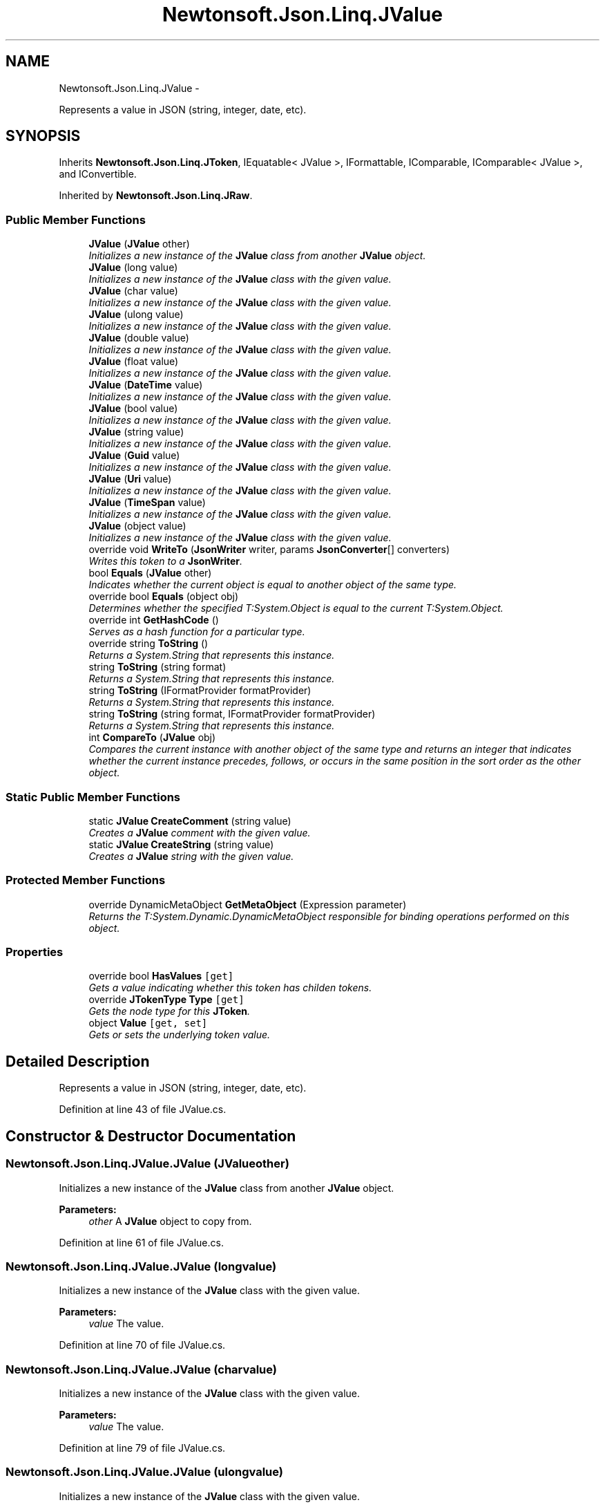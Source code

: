 .TH "Newtonsoft.Json.Linq.JValue" 3 "Fri Jul 5 2013" "Version 1.0" "HSA.InfoSys" \" -*- nroff -*-
.ad l
.nh
.SH NAME
Newtonsoft.Json.Linq.JValue \- 
.PP
Represents a value in JSON (string, integer, date, etc)\&.  

.SH SYNOPSIS
.br
.PP
.PP
Inherits \fBNewtonsoft\&.Json\&.Linq\&.JToken\fP, IEquatable< JValue >, IFormattable, IComparable, IComparable< JValue >, and IConvertible\&.
.PP
Inherited by \fBNewtonsoft\&.Json\&.Linq\&.JRaw\fP\&.
.SS "Public Member Functions"

.in +1c
.ti -1c
.RI "\fBJValue\fP (\fBJValue\fP other)"
.br
.RI "\fIInitializes a new instance of the \fBJValue\fP class from another \fBJValue\fP object\&. \fP"
.ti -1c
.RI "\fBJValue\fP (long value)"
.br
.RI "\fIInitializes a new instance of the \fBJValue\fP class with the given value\&. \fP"
.ti -1c
.RI "\fBJValue\fP (char value)"
.br
.RI "\fIInitializes a new instance of the \fBJValue\fP class with the given value\&. \fP"
.ti -1c
.RI "\fBJValue\fP (ulong value)"
.br
.RI "\fIInitializes a new instance of the \fBJValue\fP class with the given value\&. \fP"
.ti -1c
.RI "\fBJValue\fP (double value)"
.br
.RI "\fIInitializes a new instance of the \fBJValue\fP class with the given value\&. \fP"
.ti -1c
.RI "\fBJValue\fP (float value)"
.br
.RI "\fIInitializes a new instance of the \fBJValue\fP class with the given value\&. \fP"
.ti -1c
.RI "\fBJValue\fP (\fBDateTime\fP value)"
.br
.RI "\fIInitializes a new instance of the \fBJValue\fP class with the given value\&. \fP"
.ti -1c
.RI "\fBJValue\fP (bool value)"
.br
.RI "\fIInitializes a new instance of the \fBJValue\fP class with the given value\&. \fP"
.ti -1c
.RI "\fBJValue\fP (string value)"
.br
.RI "\fIInitializes a new instance of the \fBJValue\fP class with the given value\&. \fP"
.ti -1c
.RI "\fBJValue\fP (\fBGuid\fP value)"
.br
.RI "\fIInitializes a new instance of the \fBJValue\fP class with the given value\&. \fP"
.ti -1c
.RI "\fBJValue\fP (\fBUri\fP value)"
.br
.RI "\fIInitializes a new instance of the \fBJValue\fP class with the given value\&. \fP"
.ti -1c
.RI "\fBJValue\fP (\fBTimeSpan\fP value)"
.br
.RI "\fIInitializes a new instance of the \fBJValue\fP class with the given value\&. \fP"
.ti -1c
.RI "\fBJValue\fP (object value)"
.br
.RI "\fIInitializes a new instance of the \fBJValue\fP class with the given value\&. \fP"
.ti -1c
.RI "override void \fBWriteTo\fP (\fBJsonWriter\fP writer, params \fBJsonConverter\fP[] converters)"
.br
.RI "\fIWrites this token to a \fBJsonWriter\fP\&. \fP"
.ti -1c
.RI "bool \fBEquals\fP (\fBJValue\fP other)"
.br
.RI "\fIIndicates whether the current object is equal to another object of the same type\&. \fP"
.ti -1c
.RI "override bool \fBEquals\fP (object obj)"
.br
.RI "\fIDetermines whether the specified T:System\&.Object is equal to the current T:System\&.Object\&. \fP"
.ti -1c
.RI "override int \fBGetHashCode\fP ()"
.br
.RI "\fIServes as a hash function for a particular type\&. \fP"
.ti -1c
.RI "override string \fBToString\fP ()"
.br
.RI "\fIReturns a System\&.String that represents this instance\&. \fP"
.ti -1c
.RI "string \fBToString\fP (string format)"
.br
.RI "\fIReturns a System\&.String that represents this instance\&. \fP"
.ti -1c
.RI "string \fBToString\fP (IFormatProvider formatProvider)"
.br
.RI "\fIReturns a System\&.String that represents this instance\&. \fP"
.ti -1c
.RI "string \fBToString\fP (string format, IFormatProvider formatProvider)"
.br
.RI "\fIReturns a System\&.String that represents this instance\&. \fP"
.ti -1c
.RI "int \fBCompareTo\fP (\fBJValue\fP obj)"
.br
.RI "\fICompares the current instance with another object of the same type and returns an integer that indicates whether the current instance precedes, follows, or occurs in the same position in the sort order as the other object\&. \fP"
.in -1c
.SS "Static Public Member Functions"

.in +1c
.ti -1c
.RI "static \fBJValue\fP \fBCreateComment\fP (string value)"
.br
.RI "\fICreates a \fBJValue\fP comment with the given value\&. \fP"
.ti -1c
.RI "static \fBJValue\fP \fBCreateString\fP (string value)"
.br
.RI "\fICreates a \fBJValue\fP string with the given value\&. \fP"
.in -1c
.SS "Protected Member Functions"

.in +1c
.ti -1c
.RI "override DynamicMetaObject \fBGetMetaObject\fP (Expression parameter)"
.br
.RI "\fIReturns the T:System\&.Dynamic\&.DynamicMetaObject responsible for binding operations performed on this object\&. \fP"
.in -1c
.SS "Properties"

.in +1c
.ti -1c
.RI "override bool \fBHasValues\fP\fC [get]\fP"
.br
.RI "\fIGets a value indicating whether this token has childen tokens\&. \fP"
.ti -1c
.RI "override \fBJTokenType\fP \fBType\fP\fC [get]\fP"
.br
.RI "\fIGets the node type for this \fBJToken\fP\&. \fP"
.ti -1c
.RI "object \fBValue\fP\fC [get, set]\fP"
.br
.RI "\fIGets or sets the underlying token value\&. \fP"
.in -1c
.SH "Detailed Description"
.PP 
Represents a value in JSON (string, integer, date, etc)\&. 


.PP
Definition at line 43 of file JValue\&.cs\&.
.SH "Constructor & Destructor Documentation"
.PP 
.SS "Newtonsoft\&.Json\&.Linq\&.JValue\&.JValue (\fBJValue\fPother)"

.PP
Initializes a new instance of the \fBJValue\fP class from another \fBJValue\fP object\&. 
.PP
\fBParameters:\fP
.RS 4
\fIother\fP A \fBJValue\fP object to copy from\&.
.RE
.PP

.PP
Definition at line 61 of file JValue\&.cs\&.
.SS "Newtonsoft\&.Json\&.Linq\&.JValue\&.JValue (longvalue)"

.PP
Initializes a new instance of the \fBJValue\fP class with the given value\&. 
.PP
\fBParameters:\fP
.RS 4
\fIvalue\fP The value\&.
.RE
.PP

.PP
Definition at line 70 of file JValue\&.cs\&.
.SS "Newtonsoft\&.Json\&.Linq\&.JValue\&.JValue (charvalue)"

.PP
Initializes a new instance of the \fBJValue\fP class with the given value\&. 
.PP
\fBParameters:\fP
.RS 4
\fIvalue\fP The value\&.
.RE
.PP

.PP
Definition at line 79 of file JValue\&.cs\&.
.SS "Newtonsoft\&.Json\&.Linq\&.JValue\&.JValue (ulongvalue)"

.PP
Initializes a new instance of the \fBJValue\fP class with the given value\&. 
.PP
\fBParameters:\fP
.RS 4
\fIvalue\fP The value\&.
.RE
.PP

.PP
Definition at line 89 of file JValue\&.cs\&.
.SS "Newtonsoft\&.Json\&.Linq\&.JValue\&.JValue (doublevalue)"

.PP
Initializes a new instance of the \fBJValue\fP class with the given value\&. 
.PP
\fBParameters:\fP
.RS 4
\fIvalue\fP The value\&.
.RE
.PP

.PP
Definition at line 98 of file JValue\&.cs\&.
.SS "Newtonsoft\&.Json\&.Linq\&.JValue\&.JValue (floatvalue)"

.PP
Initializes a new instance of the \fBJValue\fP class with the given value\&. 
.PP
\fBParameters:\fP
.RS 4
\fIvalue\fP The value\&.
.RE
.PP

.PP
Definition at line 107 of file JValue\&.cs\&.
.SS "Newtonsoft\&.Json\&.Linq\&.JValue\&.JValue (\fBDateTime\fPvalue)"

.PP
Initializes a new instance of the \fBJValue\fP class with the given value\&. 
.PP
\fBParameters:\fP
.RS 4
\fIvalue\fP The value\&.
.RE
.PP

.PP
Definition at line 116 of file JValue\&.cs\&.
.SS "Newtonsoft\&.Json\&.Linq\&.JValue\&.JValue (boolvalue)"

.PP
Initializes a new instance of the \fBJValue\fP class with the given value\&. 
.PP
\fBParameters:\fP
.RS 4
\fIvalue\fP The value\&.
.RE
.PP

.PP
Definition at line 125 of file JValue\&.cs\&.
.SS "Newtonsoft\&.Json\&.Linq\&.JValue\&.JValue (stringvalue)"

.PP
Initializes a new instance of the \fBJValue\fP class with the given value\&. 
.PP
\fBParameters:\fP
.RS 4
\fIvalue\fP The value\&.
.RE
.PP

.PP
Definition at line 134 of file JValue\&.cs\&.
.SS "Newtonsoft\&.Json\&.Linq\&.JValue\&.JValue (\fBGuid\fPvalue)"

.PP
Initializes a new instance of the \fBJValue\fP class with the given value\&. 
.PP
\fBParameters:\fP
.RS 4
\fIvalue\fP The value\&.
.RE
.PP

.PP
Definition at line 143 of file JValue\&.cs\&.
.SS "Newtonsoft\&.Json\&.Linq\&.JValue\&.JValue (\fBUri\fPvalue)"

.PP
Initializes a new instance of the \fBJValue\fP class with the given value\&. 
.PP
\fBParameters:\fP
.RS 4
\fIvalue\fP The value\&.
.RE
.PP

.PP
Definition at line 152 of file JValue\&.cs\&.
.SS "Newtonsoft\&.Json\&.Linq\&.JValue\&.JValue (\fBTimeSpan\fPvalue)"

.PP
Initializes a new instance of the \fBJValue\fP class with the given value\&. 
.PP
\fBParameters:\fP
.RS 4
\fIvalue\fP The value\&.
.RE
.PP

.PP
Definition at line 161 of file JValue\&.cs\&.
.SS "Newtonsoft\&.Json\&.Linq\&.JValue\&.JValue (objectvalue)"

.PP
Initializes a new instance of the \fBJValue\fP class with the given value\&. 
.PP
\fBParameters:\fP
.RS 4
\fIvalue\fP The value\&.
.RE
.PP

.PP
Definition at line 170 of file JValue\&.cs\&.
.SH "Member Function Documentation"
.PP 
.SS "int Newtonsoft\&.Json\&.Linq\&.JValue\&.CompareTo (\fBJValue\fPobj)"

.PP
Compares the current instance with another object of the same type and returns an integer that indicates whether the current instance precedes, follows, or occurs in the same position in the sort order as the other object\&. 
.PP
\fBParameters:\fP
.RS 4
\fIobj\fP An object to compare with this instance\&.
.RE
.PP
\fBReturns:\fP
.RS 4
A 32-bit signed integer that indicates the relative order of the objects being compared\&. The return value has these meanings: Value Meaning Less than zero This instance is less than \fIobj\fP \&. Zero This instance is equal to \fIobj\fP \&. Greater than zero This instance is greater than \fIobj\fP \&. 
.RE
.PP
\fBExceptions:\fP
.RS 4
\fIT:System\&.ArgumentException\fP \fIobj\fP  is not the same type as this instance\&. 
.RE
.PP

.PP
Definition at line 914 of file JValue\&.cs\&.
.SS "static \fBJValue\fP Newtonsoft\&.Json\&.Linq\&.JValue\&.CreateComment (stringvalue)\fC [static]\fP"

.PP
Creates a \fBJValue\fP comment with the given value\&. 
.PP
\fBParameters:\fP
.RS 4
\fIvalue\fP The value\&.
.RE
.PP
\fBReturns:\fP
.RS 4
A \fBJValue\fP comment with the given value\&.
.RE
.PP

.PP
Definition at line 508 of file JValue\&.cs\&.
.SS "static \fBJValue\fP Newtonsoft\&.Json\&.Linq\&.JValue\&.CreateString (stringvalue)\fC [static]\fP"

.PP
Creates a \fBJValue\fP string with the given value\&. 
.PP
\fBParameters:\fP
.RS 4
\fIvalue\fP The value\&.
.RE
.PP
\fBReturns:\fP
.RS 4
A \fBJValue\fP string with the given value\&.
.RE
.PP

.PP
Definition at line 518 of file JValue\&.cs\&.
.SS "bool Newtonsoft\&.Json\&.Linq\&.JValue\&.Equals (\fBJValue\fPother)"

.PP
Indicates whether the current object is equal to another object of the same type\&. 
.PP
\fBReturns:\fP
.RS 4
true if the current object is equal to the \fIother\fP  parameter; otherwise, false\&. 
.RE
.PP
\fBParameters:\fP
.RS 4
\fIother\fP An object to compare with this object\&.
.RE
.PP

.PP
Definition at line 703 of file JValue\&.cs\&.
.SS "override bool Newtonsoft\&.Json\&.Linq\&.JValue\&.Equals (objectobj)"

.PP
Determines whether the specified T:System\&.Object is equal to the current T:System\&.Object\&. 
.PP
\fBParameters:\fP
.RS 4
\fIobj\fP The T:System\&.Object to compare with the current T:System\&.Object\&.
.RE
.PP
\fBReturns:\fP
.RS 4
true if the specified T:System\&.Object is equal to the current T:System\&.Object; otherwise, false\&. 
.RE
.PP
\fBExceptions:\fP
.RS 4
\fIT:System\&.NullReferenceException\fP The \fIobj\fP  parameter is null\&. 
.RE
.PP

.PP
Definition at line 721 of file JValue\&.cs\&.
.SS "override int Newtonsoft\&.Json\&.Linq\&.JValue\&.GetHashCode ()"

.PP
Serves as a hash function for a particular type\&. 
.PP
\fBReturns:\fP
.RS 4
A hash code for the current T:System\&.Object\&. 
.RE
.PP

.PP
Definition at line 739 of file JValue\&.cs\&.
.SS "override DynamicMetaObject Newtonsoft\&.Json\&.Linq\&.JValue\&.GetMetaObject (Expressionparameter)\fC [protected]\fP, \fC [virtual]\fP"

.PP
Returns the T:System\&.Dynamic\&.DynamicMetaObject responsible for binding operations performed on this object\&. 
.PP
\fBParameters:\fP
.RS 4
\fIparameter\fP The expression tree representation of the runtime value\&.
.RE
.PP
\fBReturns:\fP
.RS 4
The T:System\&.Dynamic\&.DynamicMetaObject to bind this object\&. 
.RE
.PP

.PP
Reimplemented from \fBNewtonsoft\&.Json\&.Linq\&.JToken\fP\&.
.PP
Definition at line 813 of file JValue\&.cs\&.
.SS "override string Newtonsoft\&.Json\&.Linq\&.JValue\&.ToString ()"

.PP
Returns a System\&.String that represents this instance\&. 
.PP
\fBReturns:\fP
.RS 4
A System\&.String that represents this instance\&. 
.RE
.PP

.PP
Definition at line 753 of file JValue\&.cs\&.
.SS "string Newtonsoft\&.Json\&.Linq\&.JValue\&.ToString (stringformat)"

.PP
Returns a System\&.String that represents this instance\&. 
.PP
\fBParameters:\fP
.RS 4
\fIformat\fP The format\&.
.RE
.PP
\fBReturns:\fP
.RS 4
A System\&.String that represents this instance\&. 
.RE
.PP

.PP
Definition at line 768 of file JValue\&.cs\&.
.SS "string Newtonsoft\&.Json\&.Linq\&.JValue\&.ToString (IFormatProviderformatProvider)"

.PP
Returns a System\&.String that represents this instance\&. 
.PP
\fBParameters:\fP
.RS 4
\fIformatProvider\fP The format provider\&.
.RE
.PP
\fBReturns:\fP
.RS 4
A System\&.String that represents this instance\&. 
.RE
.PP

.PP
Definition at line 780 of file JValue\&.cs\&.
.SS "string Newtonsoft\&.Json\&.Linq\&.JValue\&.ToString (stringformat, IFormatProviderformatProvider)"

.PP
Returns a System\&.String that represents this instance\&. 
.PP
\fBParameters:\fP
.RS 4
\fIformat\fP The format\&.
.br
\fIformatProvider\fP The format provider\&.
.RE
.PP
\fBReturns:\fP
.RS 4
A System\&.String that represents this instance\&. 
.RE
.PP

.PP
Definition at line 793 of file JValue\&.cs\&.
.SS "override void Newtonsoft\&.Json\&.Linq\&.JValue\&.WriteTo (\fBJsonWriter\fPwriter, params \fBJsonConverter\fP[]converters)\fC [virtual]\fP"

.PP
Writes this token to a \fBJsonWriter\fP\&. 
.PP
\fBParameters:\fP
.RS 4
\fIwriter\fP A \fBJsonWriter\fP into which this method will write\&.
.br
\fIconverters\fP A collection of \fBJsonConverter\fP which will be used when writing the token\&.
.RE
.PP

.PP
Implements \fBNewtonsoft\&.Json\&.Linq\&.JToken\fP\&.
.PP
Definition at line 613 of file JValue\&.cs\&.
.SH "Property Documentation"
.PP 
.SS "override bool Newtonsoft\&.Json\&.Linq\&.JValue\&.HasValues\fC [get]\fP"

.PP
Gets a value indicating whether this token has childen tokens\&. \fCtrue\fP if this token has child values; otherwise, \fCfalse\fP\&. 
.PP
Definition at line 193 of file JValue\&.cs\&.
.SS "override \fBJTokenType\fP Newtonsoft\&.Json\&.Linq\&.JValue\&.Type\fC [get]\fP"

.PP
Gets the node type for this \fBJToken\fP\&. The type\&.
.PP
Definition at line 585 of file JValue\&.cs\&.
.SS "object Newtonsoft\&.Json\&.Linq\&.JValue\&.Value\fC [get]\fP, \fC [set]\fP"

.PP
Gets or sets the underlying token value\&. The underlying token value\&.
.PP
Definition at line 594 of file JValue\&.cs\&.

.SH "Author"
.PP 
Generated automatically by Doxygen for HSA\&.InfoSys from the source code\&.
